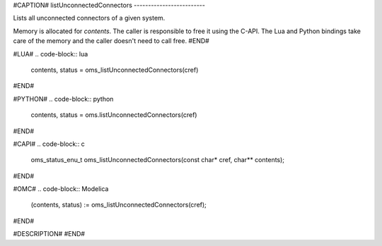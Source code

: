 #CAPTION#
listUnconnectedConnectors
-------------------------

Lists all unconnected connectors of a given system.

Memory is allocated for `contents`. The caller is responsible to free it using
the C-API. The Lua and Python bindings take care of the memory and the caller
doesn't need to call free.
#END#

#LUA#
.. code-block:: lua

  contents, status = oms_listUnconnectedConnectors(cref)

#END#

#PYTHON#
.. code-block:: python

  contents, status = oms.listUnconnectedConnectors(cref)

#END#

#CAPI#
.. code-block:: c

  oms_status_enu_t oms_listUnconnectedConnectors(const char* cref, char** contents);

#END#

#OMC#
.. code-block:: Modelica

  (contents, status) := oms_listUnconnectedConnectors(cref);

#END#

#DESCRIPTION#
#END#
